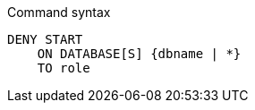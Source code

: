 .Command syntax
[source, cypher]
-----
DENY START
    ON DATABASE[S] {dbname | *}
    TO role
-----
